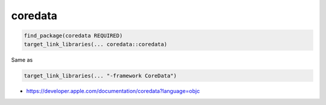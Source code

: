 .. spelling::

    coredata

.. _pkg.coredata:

coredata
========

.. code-block:: cmake

    find_package(coredata REQUIRED)
    target_link_libraries(... coredata::coredata)

Same as

.. code-block:: cmake

    target_link_libraries(... "-framework CoreData")

-  https://developer.apple.com/documentation/coredata?language=objc
